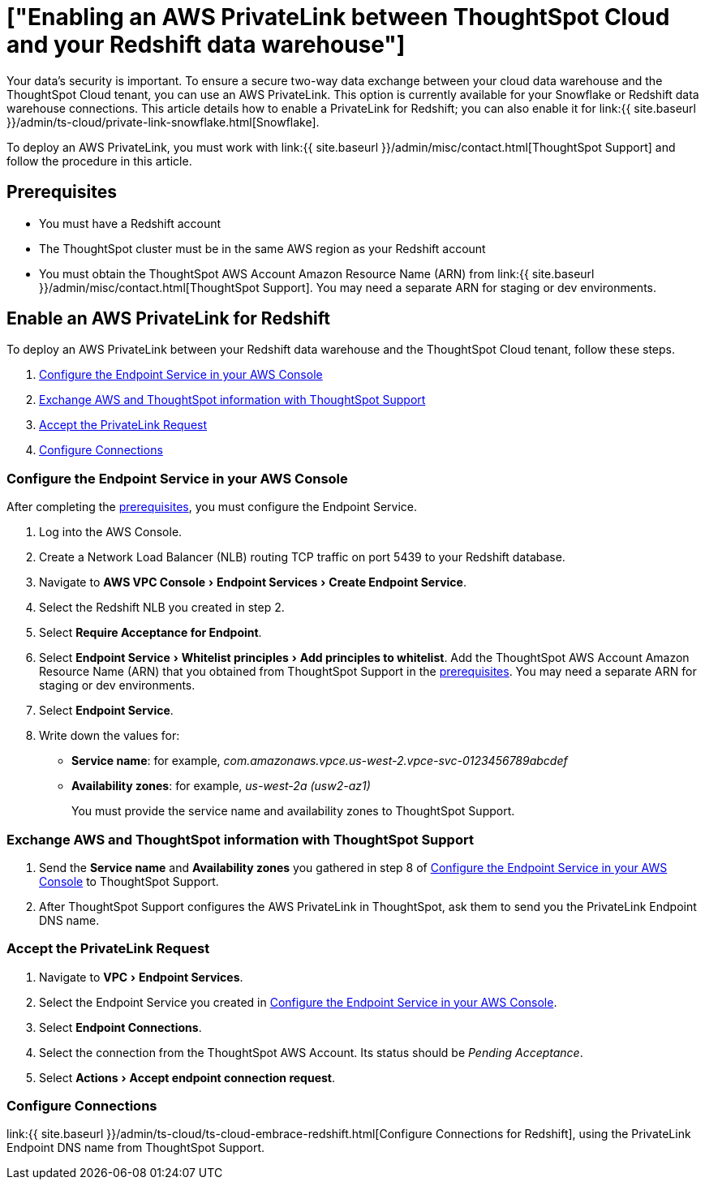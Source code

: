 = ["Enabling an AWS PrivateLink between ThoughtSpot Cloud and your Redshift data warehouse"]
:experimental:
:last_updated: 3/16/2021
:permalink: /:collection/:path.html
:sidebar: mydoc_sidebar
:summary: Learn how to deploy an AWS PrivateLink between your Redshift data warehouse and the ThoughtSpot Cloud tenant.

Your data's security is important.
To ensure a secure two-way data exchange between your cloud data warehouse and the ThoughtSpot Cloud tenant, you can use an AWS PrivateLink.
This option is currently available for your Snowflake or Redshift data warehouse connections.
This article details how to enable a PrivateLink for Redshift;
you can also enable it for link:{{ site.baseurl }}/admin/ts-cloud/private-link-snowflake.html[Snowflake].

To deploy an AWS PrivateLink, you must work with link:{{ site.baseurl }}/admin/misc/contact.html[ThoughtSpot Support] and follow the procedure in this article.

[#prerequisites]
== Prerequisites

* You must have a Redshift account
* The ThoughtSpot cluster must be in the same AWS region as your Redshift account
* You must obtain the ThoughtSpot AWS Account Amazon Resource Name (ARN) from link:{{ site.baseurl }}/admin/misc/contact.html[ThoughtSpot Support].
You may need a separate ARN for staging or dev environments.

== Enable an AWS PrivateLink for Redshift

To deploy an AWS PrivateLink between your Redshift data warehouse and the ThoughtSpot Cloud tenant, follow these steps.

. <<configure-aws,Configure the Endpoint Service in your AWS Console>>
. <<exchange-information,Exchange AWS and ThoughtSpot information with ThoughtSpot Support>>
. <<accept-request,Accept the PrivateLink Request>>
. <<embrace,Configure Connections>>

[#configure-aws]
=== Configure the Endpoint Service in your AWS Console

After completing the <<prerequisites,prerequisites>>, you must configure the Endpoint Service.

. Log into the AWS Console.
. Create a Network Load Balancer (NLB) routing TCP traffic on port 5439 to your Redshift database.
. Navigate to menu:AWS VPC Console[Endpoint Services > Create Endpoint Service].
. Select the Redshift NLB you created in step 2.
. Select *Require Acceptance for Endpoint*.
. Select menu:Endpoint Service[Whitelist principles > Add principles to whitelist].
Add the ThoughtSpot AWS Account Amazon Resource Name (ARN) that you obtained from ThoughtSpot Support in the <<prerequisites,prerequisites>>.
You may need a separate ARN for staging or dev environments.
. Select *Endpoint Service*.
. Write down the values for:

* *Service name*: for example, _com.amazonaws.vpce.us-west-2.vpce-svc-0123456789abcdef_
* *Availability zones*: for example, _us-west-2a (usw2-az1)_
+
You must provide the service name and availability zones to ThoughtSpot Support.

[#exchange-information]
=== Exchange AWS and ThoughtSpot information with ThoughtSpot Support

. Send the *Service name* and *Availability zones* you gathered in step 8 of <<configure-aws,Configure the Endpoint Service in your AWS Console>> to ThoughtSpot Support.
. After ThoughtSpot Support configures the AWS PrivateLink in ThoughtSpot, ask them to send you the PrivateLink Endpoint DNS name.

[#accept-request]
=== Accept the PrivateLink Request

. Navigate to menu:VPC[Endpoint Services].
. Select the Endpoint Service you created in <<configure-aws,Configure the Endpoint Service in your AWS Console>>.
. Select *Endpoint Connections*.
. Select the connection from the ThoughtSpot AWS Account.
Its status should be _Pending Acceptance_.
. Select menu:Actions[Accept endpoint connection request].

[#embrace]
=== Configure Connections

link:{{ site.baseurl }}/admin/ts-cloud/ts-cloud-embrace-redshift.html[Configure Connections for Redshift], using the PrivateLink Endpoint DNS name from ThoughtSpot Support.
